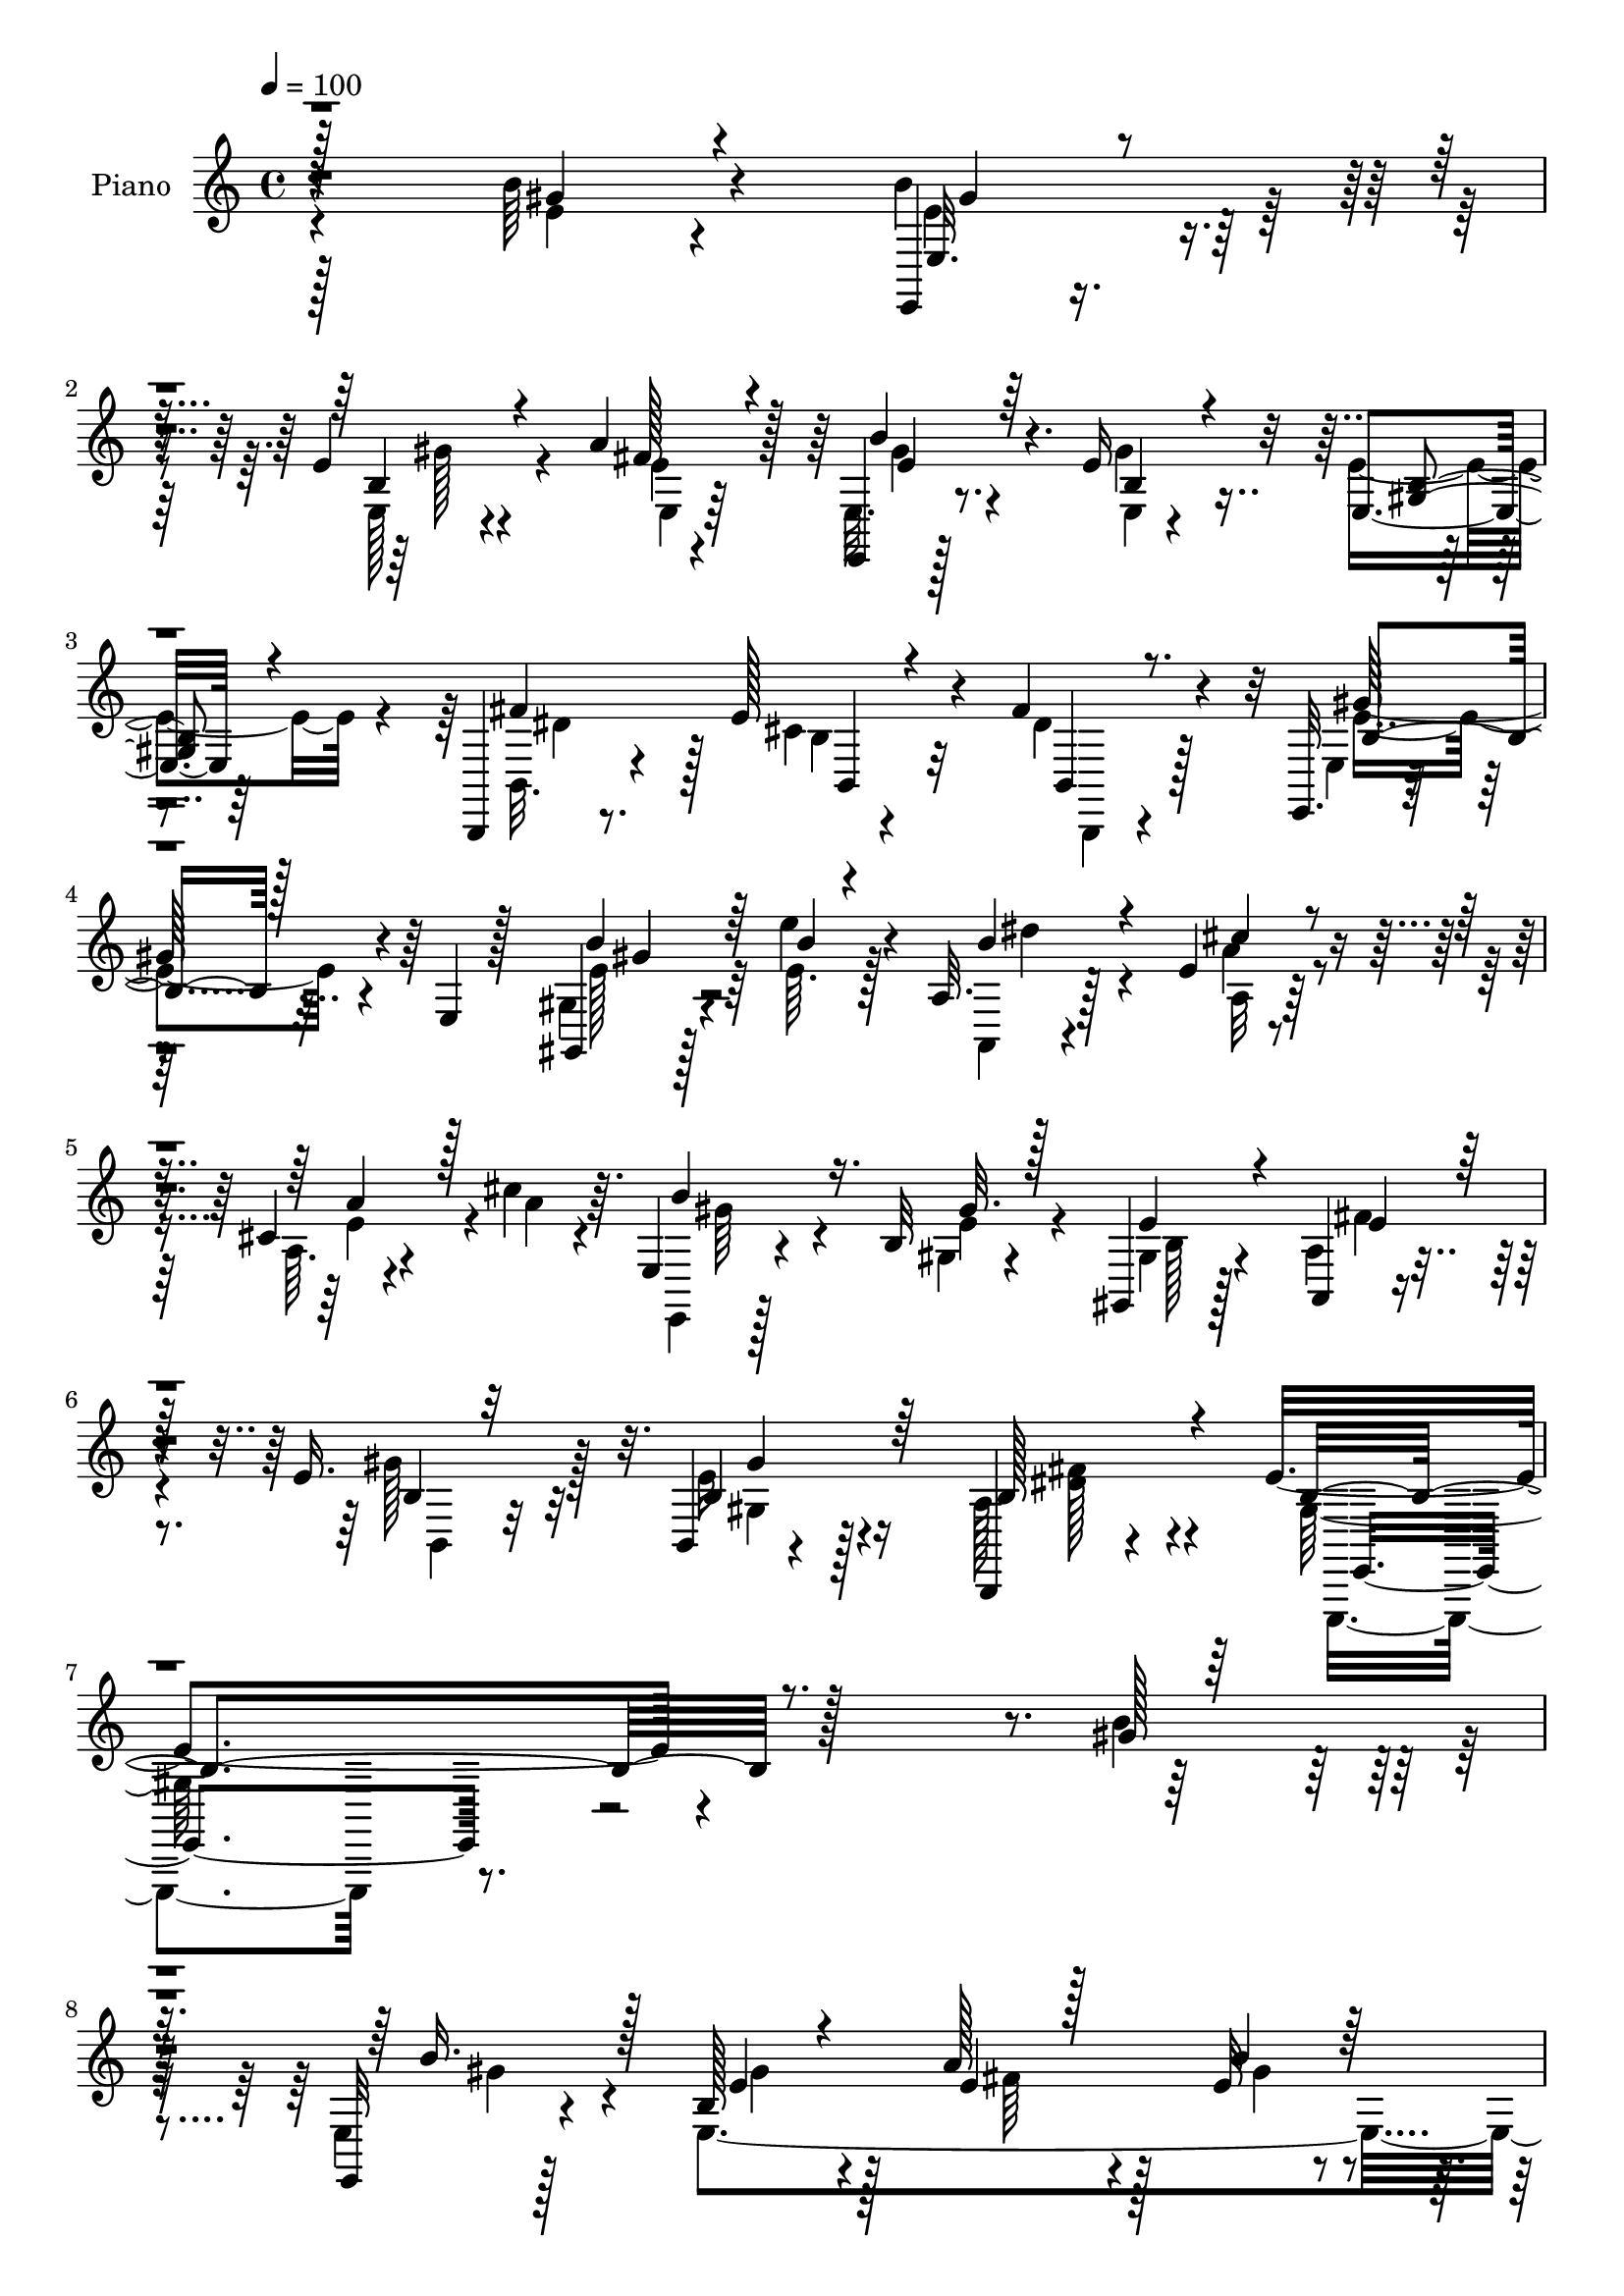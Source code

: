 % Lily was here -- automatically converted by c:/Program Files (x86)/LilyPond/usr/bin/midi2ly.py from mid/137.mid
\version "2.14.0"

\layout {
  \context {
    \Voice
    \remove "Note_heads_engraver"
    \consists "Completion_heads_engraver"
    \remove "Rest_engraver"
    \consists "Completion_rest_engraver"
  }
}

trackAchannelA = {


  \key c \major
    
  \set Staff.instrumentName = "untitled"
  
  \time 4/4 
  

  \key c \major
  
  \tempo 4 = 100 
  
  % [MARKER] DH059     
  
}

trackA = <<
  \context Voice = voiceA \trackAchannelA
>>


trackBchannelA = {
  
  \set Staff.instrumentName = "Piano"
  
}

trackBchannelB = \relative c {
  r4*236/96 b''64*5 r4*64/96 e,,,4*13/96 r8. e''4*17/96 r4*70/96 a4*40/96 
  r128*15 e,,4*14/96 r128*25 e''16 r32*5 e,4*10/96 r64*13 b,4*14/96 
  r8. e''128*17 r4*41/96 fis4*38/96 r4*50/96 e,,32. r4*74/96 e'4*10/96 
  r128*27 gis,4*17/96 r128*15 e'''4*13/96 r4*11/96 a,,32. r128*25 e'4*11/96 
  r4*79/96 cis4*11/96 r4*53/96 cis'4*14/96 r64. e,,4*19/96 r4*76/96 b'32 
  r4*82/96 gis,4*17/96 r128*15 a4*10/96 r4*22/96 e''16. r32*5 b,4*8/96 
  r4*100/96 b,4*16/96 r4*116/96 e''4*170/96 r128*71 gis128*9 r128*21 e,,32 
  r128*25 b''128*13 r128*17 a'128*15 r128*15 e32 r8. b4*14/96 r4*77/96 e,4*17/96 
  r128*25 b'4*34/96 r4*56/96 cis4*35/96 r4*53/96 b,,4*17/96 r128*23 e128*5 
  r4*77/96 e'4*16/96 r4*71/96 b'16 r64*11 a,16. r4*7/96 e'4*119/96 
  r4*13/96 e'4*14/96 r16 e,4*13/96 r128*11 e,4*38/96 r4*52/96 b'4*113/96 
  r32*5 b,4*19/96 r4*70/96 dis4*23/96 r4*67/96 b''4*26/96 r4*68/96 b,,64*19 
  r4*76/96 e''4*31/96 r4*14/96 a128*11 r4*10/96 e,128*7 r4*67/96 e'4*19/96 
  | % 14
  r128*23 e4*10/96 r4*79/96 e,,4*13/96 r128*25 e'32 r128*25 gis,4*14/96 
  r4*76/96 a128*33 r4*29/96 e'4*25/96 r4*20/96 cis'128*5 r128*9 e,4*5/96 
  r4*40/96 b''64*17 r128*25 e,,4*11/96 r128*25 dis'128*5 r128*9 e32. 
  r128*9 a16 r32. b128*9 r128*5 a4*13/96 r128*11 dis64. r4*37/96 e,128*15 
  r4*62/96 e128*47 r128*37 a,,64*5 r4*29/96 a'' r4*13/96 gis4*19/96 
  r128*25 b,4*35/96 r128*21 a16 r32*7 e'4*109/96 r4*86/96 b'128*11 
  r4*43/96 b4*5/96 r4*13/96 e,,,,4*11/96 r32*7 gis'''4*19/96 r4*71/96 b,4*11/96 
  r4*22/96 fis'4*10/96 r4*16/96 e4*11/96 r4*19/96 a4*41/96 r4*52/96 a128*5 
  r4*79/96 b,4*11/96 r4*52/96 a'4*10/96 r4*16/96 b,,,4*10/96 r4*86/96 b''64. 
  r4*82/96 b128*5 r4*14/96 e4*13/96 r128*5 dis32 r4*19/96 e,,4*13/96 
  r32*7 e''4*11/96 r128*27 gis,4*20/96 r4*41/96 e''4*14/96 r128*5 a,,,32 
  r4*82/96 
  | % 23
  cis'64. r128*27 a32 r128*17 a'64. r128*5 e,,4*13/96 r4*82/96 b''32 
  r64*13 gis,4*13/96 r4*47/96 a'64. r4*20/96 e'4*19/96 r128*27 b64. 
  r4*91/96 a4*16/96 r4*101/96 
  | % 25
  e'128*55 r4*110/96 b''4*25/96 r64*11 b,32. 
  | % 26
  r8. e,128*5 r8. e4*11/96 r4*77/96 b'4*20/96 r4*22/96 b,64*5 
  r4*13/96 e4*19/96 r4*22/96 b4*71/96 r4*13/96 gis4*10/96 r128*13 dis''128*7 
  r4*17/96 b,32. r64*5 e4*16/96 r16 b4*26/96 r4*19/96 b'128*7 r4*23/96 b,4*7/96 
  r4*38/96 b'4*134/96 r4*35/96 e,,4*43/96 r128*15 a'4*49/96 r128*11 a,4*37/96 
  r4*5/96 cis128*9 r4*16/96 a4*20/96 r4*25/96 e4*7/96 r4*37/96 b''16. 
  r4*4/96 b,,4*47/96 r4*1/96 b''16 r128*5 gis,4*26/96 r4*13/96 e128*9 
  r32. b4*8/96 r16. b32. r4*70/96 a''16 r4*64/96 gis'4*26/96 r128*21 b,,,4*29/96 
  r128*5 fis'128*23 r4*64/96 <gis'' e >4*16/96 r4*25/96 a,4*10/96 
  r4*37/96 b'4*25/96 r4*17/96 b,,,4*58/96 r4*25/96 gis'4*29/96 
  r4*17/96 a'4*13/96 r64*5 b,,4*40/96 r128 b'''4*29/96 r4*10/96 b,,,4*52/96 
  r128*11 gis'4*38/96 r4*10/96 b'4*14/96 r4*28/96 e,,128*15 r4*1/96 cis'''4*26/96 
  r4*17/96 e,,,16. r4*10/96 a16. r4*4/96 cis128*7 r16 a''4*17/96 
  r4*29/96 e,,4*5/96 r16. b'''4*71/96 r128*5 e,,,4*43/96 r4*41/96 e''4*23/96 
  r4*64/96 b,,4*23/96 r4*23/96 gis'''32 r4*31/96 a,64. r4*35/96 b4*11/96 
  r128*11 b,,,128*9 r128*7 dis'''32 r4*34/96 cis,,,32. r4*100/96 e'''4*136/96 
  r4*106/96 b'4*29/96 r128*9 a,4*17/96 r4*31/96 gis4*65/96 r128*9 e4*19/96 
  r64*5 gis,4*4/96 r4*46/96 b,4*62/96 r128*17 e''128*41 r128*27 b4*16/96 
  r32*5 b64 r4*14/96 e,,,16 r4*26/96 b'4*53/96 r4*34/96 gis'4*11/96 
  r4*34/96 e4*13/96 r32. fis''64. r4*17/96 gis64. r32. b,,,,32 
  r4*77/96 a''128*5 r64*13 b4*11/96 r64*9 a'4*7/96 r4*13/96 b,,,32 
  r4*80/96 a''4*100/96 r4*13/96 e'64 r4*22/96 fis'4*8/96 r4*22/96 e,,,4*41/96 
  r4*7/96 b'4*71/96 r128*21 gis32. r4*43/96 e''''4*11/96 r4*14/96 a,,,,128*11 
  r4*13/96 e'4*50/96 r4*40/96 cis'4*26/96 r4*19/96 a''128*7 r4*44/96 e4*11/96 
  r4*14/96 b'4*31/96 r4*19/96 b,,,4*46/96 r64*7 e4*55/96 r8 a,4*11/96 
  r128*7 b4*13/96 r4*89/96 gis'''16 r64*13 a,4*34/96 r128*29 e'128*49 
  r4*130/96 b,4*20/96 r4*76/96 e,,,4*10/96 r4*83/96 e'''4*19/96 
  r4*68/96 e4*10/96 r4*82/96 b'4*22/96 r4*20/96 b,,4*52/96 r4*83/96 e'16 
  r4*65/96 b,,4*17/96 r4*74/96 e''4*37/96 r4*53/96 b,,4*13/96 r4*79/96 b''4*32/96 
  r4*11/96 b,4*73/96 r4*20/96 gis'16. r4*7/96 b128*7 r4*20/96 e,128*15 
  r128 a,4*41/96 r64 e'4*55/96 r4*80/96 cis'4*20/96 r128*23 e,,4*35/96 
  r64 b'4*49/96 r4*1/96 b'4*22/96 r4*68/96 b4*14/96 r4*28/96 e,128*11 
  r4*10/96 b'4*13/96 r4*77/96 dis,,128*7 r4*73/96 e'4*13/96 r4*80/96 b,4*130/96 
  r128*17 e''16. r4*14/96 a4*31/96 r4*11/96 e4*25/96 r4*16/96 b,4*80/96 
  r4*56/96 a''128*7 r4*68/96 e4*20/96 r4*19/96 b,4*58/96 r4*29/96 gis'4*37/96 
  r64. gis,4*23/96 r4*16/96 e'4*43/96 r64 a,4*92/96 a''4*28/96 
  r4*58/96 a128*11 r32*5 b,4*95/96 r4*85/96 gis4*26/96 r4*68/96 dis'128*7 
  r4*22/96 gis4*43/96 r4*2/96 a64*5 r4*10/96 b4*23/96 r4*23/96 cis128*7 
  r4*19/96 b,,4*7/96 r4*49/96 e' r4*61/96 cis4*140/96 r128*41 a,,4*16/96 
  r4*40/96 a'''128*11 r32 e4*20/96 r4*79/96 gis,4*16/96 r4*82/96 a4*31/96 
  r8. e,4*82/96 r4*115/96 b''128*7 r4*55/96 b4*10/96 r4*11/96 <e,, e' > 
  r4*83/96 e'4*11/96 r4*86/96 e'32. r32 fis32. r4*10/96 gis32. 
  r4*14/96 b,,,4*13/96 r4*79/96 b''128*5 r64*13 a'4*16/96 r4*49/96 a4*7/96 
  r4*17/96 b,,,4*13/96 r4*82/96 b'32 r4*82/96 a'4*7/96 r128*7 e'32 
  r4*14/96 fis r4*14/96 e,, r128*27 e''32 r4*79/96 e4*31/96 r128*11 e'128*5 
  r32 a,,,32. r4*79/96 e''32. r4*77/96 e4*13/96 r4*56/96 a64. r4*14/96 e,,4*13/96 
  r4*86/96 b''4*11/96 r4*85/96 gis4*16/96 r128*15 a,,4*11/96 r4*25/96 b''128*5 
  r4*97/96 b,4*10/96 r128*39 b,128*11 r4*133/96 e,4*34/96 r4*113/96 e''''4*50/96 
  r4*154/96 e'4*100/96 
}

trackBchannelBvoiceB = \relative c {
  \voiceTwo
  r128*79 e'4*22/96 r4*71/96 b'4*41/96 r128*15 e,,128*5 r4*73/96 e'4*7/96 
  r4*76/96 e,32. r8. e4*4/96 r4*79/96 e'4*25/96 r4*64/96 b,32. 
  r4*68/96 cis'4*32/96 r32*5 dis4*31/96 r128*19 e,4*17/96 r128*55 gis4*19/96 
  r4*44/96 e'64. r128*5 a,,4*11/96 r4*82/96 a'32 r64*13 a64. r4*56/96 a'4*8/96 
  r4*14/96 e,, r128*27 gis'4*11/96 r4*83/96 gis4*16/96 r128*15 a4*11/96 
  r4*22/96 gis'128*13 r128*19 e16 r4*83/96 a,128*13 r4*94/96 gis64*27 
  r4*220/96 b'4*32/96 r4*58/96 e,,4*17/96 r4*70/96 e4*275/96 r4*80/96 gis32. 
  r128*25 fis'128*29 r4*2/96 e4*74/96 r128*5 b,32. r4*67/96 e4*23/96 
  r4*157/96 gis,128*5 r128*25 e''4*47/96 r4*43/96 a4*35/96 r4*2/96 a,4*20/96 
  r128*9 a'4*16/96 r128*23 b,64*5 r32*5 b4*22/96 r128*21 b32. r4*71/96 b,4*17/96 
  r4*70/96 dis4*28/96 r4*62/96 e'4*28/96 r64*11 b,4*124/96 r4*67/96 gis''4*40/96 
  r4*7/96 fis4*25/96 r128*5 b4*28/96 r4*61/96 b,32 r4*76/96 a'4*74/96 
  r128*5 e,4*13/96 r128*25 e''64*5 r128*19 gis,,128*7 r128*23 a'4*26/96 
  r4*14/96 e,64*7 r4*5/96 a128*5 r4*71/96 e'16 r128*21 e,,4*37/96 
  r64 b'4*71/96 r4*62/96 e,4*19/96 r4*67/96 fis''4*17/96 r4*26/96 gis128*7 
  r4*25/96 fis4*20/96 r128*7 gis r128*7 cis4*16/96 r4*29/96 fis,32 
  r4*35/96 cis,,128*5 r128*31 gis''4*145/96 r4*106/96 a4*29/96 
  r64*5 fis'128*9 r128*5 e4*19/96 r128*25 gis128*9 r4*71/96 b,16. 
  r8. b4*100/96 r4*95/96 gis'64*5 r4*46/96 gis4*4/96 r4*13/96 e,,32 
  r32*7 e''128*5 r4*76/96 e32 r4*19/96 dis4*14/96 r4*13/96 gis4*10/96 
  r4*20/96 b,,4*19/96 r4*74/96 b'32 r128*27 a4*13/96 r128*17 fis'64. 
  r4*16/96 b,,4*17/96 r4*79/96 a'4*13/96 r64*13 fis'4*16/96 r128*5 cis 
  r4*13/96 fis32 r32. e,4*19/96 r4*80/96 b'4*8/96 r4*82/96 gis,128*5 
  r4*47/96 b''4*7/96 r4*20/96 a,4*22/96 r8. 
  | % 23
  a4*13/96 r64*13 a'4*23/96 r128*13 cis4*13/96 r32 e,,4*17/96 
  r64*13 gis4*10/96 r128*27 gis4*14/96 r128*15 e'4*8/96 r4*20/96 gis4*25/96 
  r128*25 e16 r4*76/96 fis4*40/96 r4*79/96 b,32*13 r4*118/96 b'4*20/96 
  r4*70/96 b'4*25/96 r4*67/96 b,,4*11/96 r4*74/96 a'4*14/96 r4*74/96 b'4*22/96 
  r4*67/96 e,4*14/96 r4*70/96 e32. r4*68/96 fis4*23/96 r128*21 e4*22/96 
  r128*21 fis128*9 r4*62/96 e4*136/96 r4*37/96 gis,4*20/96 r4*16/96 gis,,32 
  r16. a'''4*50/96 r4*38/96 a,4*10/96 r8. cis'128*5 r8. b4*32/96 
  r4*53/96 e,,,4*35/96 r4*49/96 e''128*7 r4*64/96 b,,,4*19/96 r4*70/96 fis''''4*31/96 
  r4*56/96 gis,64*5 r32*5 <fis b >4*103/96 r128*25 gis4*11/96 r4*28/96 a'4*11/96 
  r16. e,,,4*35/96 r4*50/96 gis'''32. r128*23 a4*19/96 r4*67/96 b,4*13/96 
  r4*68/96 e,,16. r64*9 e''4*19/96 r128*23 e4*32/96 r4*58/96 a,4*11/96 
  r4*73/96 cis32. r4*70/96 b128*23 r64*9 gis,4*22/96 r4*25/96 gis'32. 
  r128*23 b,4*28/96 r4*19/96 gis'4*7/96 r4*35/96 a'4*11/96 r128*11 b64*5 
  r128*5 b,,,4*25/96 r4*22/96 dis'''4*11/96 r16. cis,,,4*25/96 
  r4*92/96 e'128*37 r4*130/96 b'4*31/96 r128*9 a'4*17/96 r64*5 b,,,4*16/96 
  r64*13 e''4*17/96 r128*27 a,,4*8/96 r4*40/96 a64 r128*19 b'4*124/96 
  r4*80/96 b'128*7 r4*56/96 b4*5/96 r4*16/96 b4*22/96 r4*64/96 e,,,4*46/96 
  r128*17 gis''64. r4*20/96 fis,4*5/96 r4*22/96 gis4*5/96 r4*20/96 a4*46/96 
  r4*46/96 a32. r4*73/96 a,32 r4*53/96 a''64 r128*5 b,,, r4*77/96 fis''4*14/96 
  r64*5 b,4*50/96 r4*17/96 e'4*10/96 r4*20/96 fis,4*5/96 r4*23/96 gis'128*27 
  r4*10/96 e,,4*86/96 r4*5/96 gis4*20/96 r64*7 e''4*11/96 r128*5 e4*37/96 
  r4*50/96 a,,4*43/96 r4*50/96 e''32 r4*53/96 cis'4*11/96 
  | % 41
  r4*14/96 e,4*32/96 r32*5 gis128*7 r4*68/96 e4*31/96 r4*28/96 a,,4*14/96 
  r32. e''4*25/96 r4*77/96 b4*34/96 r128*23 b4*49/96 r8. e,,,4*142/96 
  r4*134/96 b'''4*29/96 r4*67/96 b4*34/96 r32*5 gis,4*14/96 r4*73/96 e128*5 
  r4*77/96 gis'4*19/96 r4*64/96 e,16 r4*70/96 <b' gis >4*14/96 
  r4*76/96 b,16 r64*11 b'4*7/96 r4*83/96 <b b, >4*16/96 r4*76/96 e,,4*35/96 
  r4*58/96 e'4*56/96 r4*29/96 gis,4*25/96 r4*64/96 a''64*7 r4*49/96 a128*9 
  r4*65/96 cis32. r4*71/96 b4*26/96 r4*64/96 b4*26/96 r4*64/96 gis4*25/96 
  r32*5 b,,4*23/96 r4*68/96 dis4*19/96 r4*74/96 b'4*26/96 r128*23 b4*100/96 
  r4*79/96 gis'4*46/96 r4*8/96 fis4*25/96 r4*13/96 b128*9 r4*59/96 gis4*23/96 
  r128*23 b,4*14/96 r4*74/96 b'4*28/96 r4*53/96 e,, r128*13 b'128*5 
  r128*25 cis'4*25/96 r4*16/96 e,,4*47/96 r4*1/96 a64*5 r128*19 cis'128*9 
  r64*11 e,4*97/96 r4*83/96 b4*14/96 r4*79/96 fis'128*11 r4*14/96 e4*20/96 
  r16 fis4*16/96 r4*23/96 gis4*16/96 r4*29/96 e4*19/96 r4*22/96 b,,4*11/96 
  r4*44/96 cis4*23/96 r4*86/96 e''4*143/96 r4*121/96 a,,4*13/96 
  r4*43/96 fis''4*28/96 r4*17/96 <b,,, b' >4*13/96 r4*85/96 e''4*20/96 
  r64*13 b4*52/96 r128*17 e128*31 r4*104/96 b'4*26/96 r128*17 b4*8/96 
  r4*14/96 b,16 r128*23 b32 r4*85/96 gis'4*16/96 r128*5 dis4*14/96 
  r4*13/96 e4*16/96 r4*16/96 b,128*5 r4*77/96 b4*10/96 r4*83/96 b'4*7/96 
  r4*58/96 fis'4*5/96 r32. a64*11 r4*29/96 b,4*14/96 r128*27 dis4*11/96 
  r4*16/96 cis4*14/96 r4*14/96 dis4*10/96 r32. e4*50/96 r4*46/96 b64. 
  r128*27 b'4*35/96 r4*55/96 a,128*7 r128*25 a'4*26/96 r4*70/96 cis,4*10/96 
  r4*58/96 cis'4*11/96 r4*13/96 e,,4*17/96 r4*82/96 gis4*10/96 
  r4*85/96 e'4*50/96 r4*14/96 b r4*20/96 b,4*10/96 r4*101/96 b,4*13/96 
  r64*19 a''128*19 r4*110/96 b4*50/96 r4*97/96 b'64*7 r64*27 e32. 
}

trackBchannelBvoiceC = \relative c {
  \voiceThree
  r128*79 gis''4*26/96 r4*68/96 e,32. r4*67/96 b'4*17/96 r4*71/96 fis'128*9 
  r4*58/96 b4*22/96 r64*11 b,4*14/96 r4*70/96 <b gis >4*14/96 r4*74/96 fis'4*89/96 
  b,,4*16/96 r4*74/96 b4*16/96 r8. b'4*71/96 r128*37 b'4*34/96 
  r64*5 b4*5/96 r4*17/96 b4*47/96 r4*46/96 cis4*19/96 r4*73/96 a4*29/96 
  r128*19 b4*59/96 r16. gis32. r128*25 e4*34/96 r4*29/96 e4*11/96 
  r128*7 b4*11/96 r32*7 b4*29/96 r64*13 b128*19 r4*76/96 b4*166/96 
  r4*308/96 b'16. r128*17 e,4*19/96 r4*70/96 e4*14/96 r128*25 b'4*20/96 
  r64*11 e,4*38/96 r4*52/96 b4*16/96 r4*76/96 b,4*113/96 r4*67/96 dis'4*34/96 
  r4*50/96 b4*95/96 r4*85/96 e4*32/96 r128*19 a4*50/96 r4*41/96 e4*32/96 
  r128*17 cis'4*17/96 r4*68/96 e,4*37/96 r64*9 e128*9 r4*58/96 e64*11 
  r4*22/96 fis128*11 r64*9 a16. r4*56/96 gis16. r4*59/96 dis64*17 
  r64*29 e,,4*17/96 r4*71/96 gis''4*22/96 r4*68/96 e,4*11/96 r4*77/96 b''128*9 
  r4*61/96 e,32. r128*23 e128*7 r4*68/96 cis'64*5 r128*19 a128*7 
  r4*65/96 a4*74/96 r4*13/96 e4*82/96 r4*5/96 gis,128*5 r4*74/96 gis'4*25/96 
  r4*62/96 b,,,128*7 r4*70/96 b''4*10/96 r4*71/96 fis'32 r4*80/96 cis,4*25/96 
  r4*82/96 cis4*152/96 r4*100/96 b''128*13 r4*61/96 b,,64*5 r4*65/96 b4*5/96 
  r128*31 fis''16. r8. gis,4*94/96 r4*194/96 b'4*23/96 r8. e,,4*107/96 
  r4*73/96 b'128*7 r4*71/96 fis'4*14/96 r4*80/96 dis64. r128*27 a'4*74/96 
  r128*7 fis4*17/96 r4*74/96 dis4*13/96 r4*76/96 e32*5 r4*38/96 e,4*10/96 
  r4*80/96 <b'' e, >4*31/96 r32*5 b32 r4*80/96 
  | % 23
  cis4*20/96 r4*71/96 e,16 r4*65/96 b'4*40/96 r4*53/96 e,4*19/96 
  r8. e4*22/96 r4*37/96 fis4*11/96 r128*7 b,4*10/96 r128*29 gis'4*20/96 
  r4*80/96 <b,, b, >4*10/96 r4*109/96 gis'4*152/96 r4*212/96 e,4*11/96 
  r4*80/96 gis''4*16/96 r128*23 a'128*7 r4*68/96 gis4*20/96 r4*68/96 gis,4*16/96 
  r128*23 b4*14/96 r4*71/96 b64*5 r128*19 cis4*22/96 r128*21 fis,4*17/96 
  r8. gis'4*140/96 r4*32/96 gis128*9 r4*58/96 a,,,4*37/96 r4*2/96 e'128*17 
  cis''64. r4*71/96 a'4*16/96 r4*70/96 e4*34/96 r4*53/96 e4*26/96 
  r128*19 b4*14/96 r8. 
  | % 30
  fis32 r128*25 a'4*32/96 r4*56/96 e,,,32 r64*13 dis'''32*9 r128*23 b,,32. 
  r128*23 b''16 r4*61/96 e128*5 r4*73/96 fis4*13/96 r4*71/96 e,,,4*34/96 
  r128*17 e''''4*14/96 r8. b4*28/96 r4*61/96 a128*9 r128*21 e4*19/96 
  r4*65/96 e4*17/96 r4*71/96 <gis e,,, >128*23 r4*100/96 gis4*19/96 
  r4*70/96 dis128*5 r4*73/96 b,128*5 r128*25 cis''128*5 r64*13 e4*32/96 
  r4*85/96 gis,,,4*137/96 r4*104/96 gis''16 r4*80/96 e4*52/96 r4*43/96 gis,4*17/96 
  r4*80/96 fis'128*15 r4*67/96 e,,,4*44/96 r4*8/96 b'4*64/96 r4*185/96 b''4*23/96 
  r128*23 gis4*13/96 r4*79/96 gis4*8/96 r4*73/96 b,,128*5 r4*76/96 a'''128*7 
  r4*70/96 a,4*16/96 r4*70/96 a128*9 r64*11 fis'4*14/96 r4*68/96 fis4*7/96 
  r4*80/96 gis,4*59/96 r128*41 b'4*29/96 r32*5 dis4*52/96 r4*35/96 e,4*19/96 
  r4*73/96 a,,64. r4*80/96 e,4*35/96 r128*19 b'''4*22/96 r4*68/96 gis,,32 
  r4*47/96 b''32 r4*20/96 b,4*13/96 r4*89/96 e'4*23/96 r4*80/96 dis128*15 
  r128*25 b64*25 r4*223/96 e,,,4*13/96 r4*80/96 gis''4*26/96 r4*61/96 a4*32/96 
  r32*5 e,,16. r128*17 b''4*16/96 r4*164/96 dis4*70/96 r4*20/96 cis4*19/96 
  r4*71/96 dis4*26/96 r64*11 e4*49/96 r4*130/96 e16 r4*65/96 cis4*35/96 
  r4*56/96 cis32. r4*73/96 <a, a'' >4*19/96 r4*71/96 e''4*25/96 
  r4*65/96 <e gis >4*26/96 r128*21 e128*11 r4*53/96 dis4*26/96 
  r4*65/96 b4*20/96 r8. e4*31/96 r4*64/96 b,128*41 r4*59/96 b,4*11/96 
  | % 49
  r4*79/96 e4*34/96 r4*52/96 b''128*5 r4*79/96 fis'4*14/96 r4*71/96 e,,4*34/96 
  r4*53/96 e'''4*16/96 r4*71/96 e,128*7 r4*68/96 <a cis, >4*29/96 
  r4*61/96 cis,4*16/96 r4*71/96 a4*22/96 r4*70/96 b'4*109/96 r4*71/96 e,4*23/96 
  r8. b,,4*38/96 r4*178/96 dis'''4*13/96 r4*40/96 cis,,4*35/96 
  r4*77/96 gis'4*115/96 r4*146/96 b'4*40/96 r4*61/96 gis4*23/96 
  r128*25 gis128*7 r64*13 b,,4*31/96 r8. e4*77/96 r4*218/96 b''4*52/96 
  r64*7 e,4*19/96 r64*13 e,64. r4*80/96 fis'4*16/96 r4*77/96 a128*5 
  r4*77/96 a,4*8/96 r4*82/96 b,128*5 r4*79/96 dis'128*7 r4*73/96 fis4*13/96 
  r4*71/96 e,32. r4*77/96 e32 r4*79/96 gis,4*17/96 r4*74/96 b''4*58/96 
  r4*37/96 a,32 r4*83/96 a'4*19/96 r4*50/96 e4*8/96 r4*16/96 b'128*29 
  r4*11/96 e,4*16/96 r4*80/96 gis,,128*7 r4*43/96 fis''4*17/96 
  r4*16/96 e4*32/96 r4*80/96 gis,4*25/96 r4*101/96 b4*82/96 r4*85/96 e128*19 
  r4*91/96 e32. r4*185/96 gis'4*103/96 
}

trackBchannelBvoiceD = \relative c {
  \voiceFour
  r4*331/96 e'4*31/96 r4*55/96 gis128*9 r4*64/96 e,4*4/96 r64*13 gis'4*20/96 
  r4*67/96 gis4*19/96 r4*154/96 dis4*71/96 r128*5 b4*11/96 r4*82/96 b,,4*13/96 
  r4*74/96 e''4*77/96 r4*106/96 e128*11 r64*9 dis'4*44/96 r4*47/96 a4*22/96 
  r4*70/96 e4*31/96 r4*58/96 gis64*7 r4*50/96 e4*19/96 r4*76/96 b128*7 
  r4*40/96 fis'4*14/96 
  | % 6
  r4*19/96 b,,4*11/96 r32*7 gis'4*20/96 r128*29 <dis' fis >128*17 
  r4*82/96 e,,,4*140/96 r4*334/96 gis'''4*32/96 r4*55/96 gis4*25/96 
  r4*64/96 fis64*5 r4*59/96 gis4*19/96 r4*67/96 gis4*29/96 r32*5 e4*70/96 
  r4*23/96 dis4*76/96 r4*104/96 fis4*40/96 r4*43/96 e4*97/96 r4*83/96 gis128*11 
  r4*56/96 cis,128*17 r4*208/96 b'4*40/96 r128*17 gis4*31/96 r4*55/96 gis,4*11/96 
  r4*77/96 dis'4*26/96 r4*61/96 fis64*9 r4*38/96 e,128*5 r4*79/96 fis'4*109/96 
  r4*167/96 gis4*20/96 r4*70/96 e,4*11/96 r4*77/96 fis'4*53/96 
  r4*35/96 gis4*32/96 r4*56/96 b4*28/96 r32*5 b4*22/96 r4*154/96 e,128*5 
  r4*71/96 cis'4*74/96 r4*14/96 gis4*77/96 r4*98/96 e4*17/96 r4*70/96 b,4*32/96 
  r32*5 b64. r8. b,128*5 r128*25 e'''4*34/96 r128*25 cis,64*21 
  r4*124/96 gis'8 r4*53/96 b,4*10/96 r32*7 <gis e' >128*9 r8. b,,4*13/96 
  r4*94/96 e'4*106/96 r128*61 gis'4*23/96 r8. b,32 r4*79/96 gis'4*13/96 
  r4*76/96 fis4*37/96 r4*55/96 dis4*13/96 r4*80/96 a'128*5 r4*76/96 fis4*35/96 
  r4*59/96 dis4*20/96 r8. b,32. r4*71/96 gis''128*27 r4*17/96 gis,4*10/96 
  r4*85/96 gis'4*8/96 r4*77/96 dis'4*67/96 r4*25/96 
  | % 23
  a4*22/96 r4*70/96 cis,64. r4*80/96 gis'4*35/96 r4*58/96 gis4*17/96 
  r4*74/96 b,4*16/96 r4*43/96 a,4*7/96 r16 b4*11/96 r128*29 b4*16/96 
  r4*83/96 b'4*28/96 r4*91/96 e,32*13 r4*208/96 e4*14/96 r4*77/96 gis''128*7 
  r4*65/96 gis,64. r4*79/96 e'4*22/96 r64*11 gis32. r4*68/96 gis,4*16/96 
  r4*68/96 b,,4*44/96 r4*44/96 b4*38/96 r4*46/96 dis''4*25/96 r4*64/96 gis,128*47 
  r4*32/96 b4*25/96 r4*59/96 e4*49/96 r128*13 a4*23/96 r4*59/96 cis,4*17/96 
  r4*70/96 gis'64*5 r128*19 gis,4*23/96 r4*59/96 gis4*20/96 r64*11 
  | % 30
  b4*13/96 r128*25 dis,,,4*22/96 r4*65/96 e'''128*9 r128*21 fis4*112/96 
  r128*51 e4*25/96 r4*59/96 e,,4*34/96 r4*140/96 e''4*14/96 r4*70/96 b'128*5 
  r128*25 gis,,,4*29/96 r4*55/96 cis''4*32/96 r4*58/96 a'4*25/96 
  r4*59/96 a,,4*23/96 r4*101/96 b,4*83/96 r4*53/96 e4*10/96 r4*76/96 fis'4*16/96 
  r8. a,32. r4*73/96 cis'32 r4*80/96 e4*40/96 r4*77/96 e,,128*51 
  r4*89/96 a,32. r4*85/96 gis'''4*53/96 r64*7 gis4*20/96 r64*13 fis,128*11 
  r64*13 gis16*5 r4*184/96 e'4*16/96 r4*73/96 gis4*17/96 r4*157/96 a128*15 
  r4*46/96 dis,,4*10/96 r4*80/96 a''4*19/96 r4*68/96 a4*25/96 r4*149/96 fis,4*8/96 
  r128*87 e'4*31/96 r128*49 a4*16/96 r4*74/96 cis,4*10/96 r4*82/96 gis'16 
  r4*67/96 e4*20/96 r4*68/96 <gis, gis, >128*5 r4*46/96 fis'4*13/96 
  r4*17/96 gis4*28/96 r4*74/96 gis,16 r4*79/96 fis'4*46/96 r128*25 e,,4*137/96 
  r4*236/96 e'4*22/96 r4*73/96 b64. r4*77/96 fis'16 r128*51 e4*22/96 
  r4*158/96 fis4*83/96 r4*8/96 b,,4*14/96 r128*25 fis''128*9 r4*65/96 gis4*80/96 
  r4*100/96 gis4*28/96 r32*5 e64*7 r4*49/96 e4*20/96 r8. e4*17/96 
  r8. b4*26/96 r32*13 gis32. r4*65/96 fis'4*37/96 r4*55/96 a4*32/96 
  r32*5 e,,16 r4*71/96 fis''4*109/96 r4*74/96 b,,4*7/96 r4*82/96 gis''4*20/96 
  r4*65/96 e128*7 r4*76/96 b,64*13 r4*5/96 b'4*14/96 r4*73/96 e4*14/96 
  r8. b'4*28/96 r4*62/96 e,64*5 r4*59/96 e4*20/96 r4*67/96 <a,, dis' >64*5 
  r4*62/96 gis4*220/96 r4*56/96 
  | % 52
  fis'4*50/96 r4*166/96 fis'4*16/96 r4*37/96 e' r128*25 cis,,4. 
  r128*39 cis'128*7 r128*59 b16 r128*25 fis'64*7 r4*62/96 b,4*83/96 
  r4*305/96 gis'4*22/96 r64*13 gis,4*4/96 r4*82/96 a'4*25/96 r4*70/96 fis4*13/96 
  r64*13 fis4*13/96 r4*76/96 fis4*28/96 
  | % 57
  r4*67/96 fis32. r4*160/96 gis4*68/96 r4*28/96 gis,4*10/96 r4*79/96 gis128*7 
  r4*70/96 dis''4*71/96 r16 cis4*23/96 r4*74/96 a,4*13/96 r4*79/96 e'4*32/96 
  r4*65/96 gis32. r4*143/96 a,,4*7/96 r4*26/96 b,4*10/96 r4*101/96 e''4*31/96 
  r4 fis4*71/96 r4 gis,4*41/96 r4*107/96 b32. r64*31 b''4*100/96 
}

trackBchannelBvoiceE = \relative c {
  r4*332/96 gis''4*34/96 r4*224/96 e4*23/96 r4*503/96 gis128*27 
  r4*106/96 gis4*13/96 r4*718/96 gis4*25/96 r16*9 e,,4*146/96 r4*1124/96 gis''4*97/96 
  r4*431/96 gis4*41/96 r128*45 gis128*9 r8*5 e,,16 r4*701/96 gis''128*9 
  r4*64/96 gis32 r4*161/96 cis,4*10/96 r4*599/96 b,128*5 r4*76/96 gis''4*34/96 
  r4*617/96 dis4*35/96 r4*73/96 e,,128*37 r128*91 gis'4*22/96 r4*343/96 fis'128*5 
  r4*995/96 e,4*10/96 r4*368/96 dis'4*35/96 r32*7 e,,128*53 r4*205/96 gis'''4*19/96 
  r8. e128*7 r4*64/96 gis,,4*13/96 r4*77/96 e4*146/96 r128*37 fis'4*22/96 
  r4*151/96 b,,4*34/96 r64*9 
  | % 28
  e,4*37/96 r128 b'128*23 r4*16/96 gis'16. r4*11/96 e''4*28/96 
  r128*19 cis4*47/96 r4*41/96 e4*17/96 r4*65/96 e4*16/96 r4*76/96 e,,,4*14/96 
  r4*67/96 gis'''4*26/96 r128*19 gis128*5 r4*70/96 
  | % 30
  dis4*19/96 r128*23 dis,,4*25/96 r128*21 e4*20/96 r32*13 b'4*22/96 
  r4*241/96 gis'32 r4*161/96 gis'4*20/96 r4*64/96 e4*17/96 r4*158/96 a,,,128*11 
  r4*58/96 cis''64. r4*74/96 cis'32 r4*334/96 fis,32. r4*71/96 dis,4*8/96 
  r64*29 gis'16. r128*27 gis,64*19 r128*141 dis'4*43/96 r128*57 e,,4*11/96 
  r4*280/96 e''4*13/96 r64*57 dis,4*7/96 r4*254/96 dis4*5/96 r4*442/96 cis''32. 
  r4*254/96 gis,,64*5 r32*21 b4*5/96 r4*98/96 b,,32 r4*109/96 gis'''4*151/96 
  r64*37 gis128*9 r4*70/96 e,4*5/96 r4*256/96 gis'4*19/96 r4*433/96 gis,4*22/96 
  r128*173 gis'4*22/96 r128*111 fis4*77/96 r128*5 gis4*85/96 r4*11/96 dis64*17 
  r128*85 e,4*34/96 r4*146/96 gis'4*22/96 r4*64/96 b4*16/96 r4*71/96 gis4*22/96 
  r128*81 fis4*31/96 r128*21 gis4*103/96 r128*25 gis128*9 r128*113 gis4*38/96 
  r4*334/96 gis4*46/96 r32*21 b,,,4*16/96 r4*88/96 gis''128*25 
  r4*313/96 gis4*13/96 r4*359/96 dis'64 r32*45 gis4*28/96 r128*53 cis,4*11/96 
  r128*29 a,16 r4*68/96 gis''4*37/96 r4*59/96 e,4*11/96 r4*182/96 gis'4*28/96 
  r4*83/96 b,4*35/96 r128*31 b,16 r4*142/96 e,4*44/96 r4*104/96 gis''4*32/96 
  r4*173/96 b4*17/96 
}

trackBchannelBvoiceF = \relative c {
  r4*6857/96 b64. r64*453 e''4*20/96 r4*73/96 gis,,64 r64*13 b4*13/96 
  r64*113 e,128*13 r128*215 fis''128*7 r4*853/96 gis32 r4*1070/96 cis,,4*128/96 
  r4*622/96 gis32 r4*2000/96 b,32 r16*125 gis''4*14/96 r4*469/96 e,4*58/96 
  r4*1117/96 dis'4*40/96 r32*179 gis4*26/96 r64*17 dis128*21 r4*254/96 gis,4*11/96 
}

trackBchannelBvoiceG = \relative c {
  \voiceOne
  r4*9763/96 fis''4*13/96 r4*9622/96 gis,,4*43/96 
}

trackB = <<
  \context Voice = voiceA \trackBchannelA
  \context Voice = voiceB \trackBchannelB
  \context Voice = voiceC \trackBchannelBvoiceB
  \context Voice = voiceD \trackBchannelBvoiceC
  \context Voice = voiceE \trackBchannelBvoiceD
  \context Voice = voiceF \trackBchannelBvoiceE
  \context Voice = voiceG \trackBchannelBvoiceF
  \context Voice = voiceH \trackBchannelBvoiceG
>>


trackCchannelA = {
  
}

trackC = <<
  \context Voice = voiceA \trackCchannelA
>>


trackDchannelA = {
  
  \set Staff.instrumentName = "Himno Digital #137"
  
}

trackD = <<
  \context Voice = voiceA \trackDchannelA
>>


trackEchannelA = {
  
  \set Staff.instrumentName = "Cual mirra fragante"
  
}

trackE = <<
  \context Voice = voiceA \trackEchannelA
>>


\score {
  <<
    \context Staff=trackB \trackA
    \context Staff=trackB \trackB
  >>
  \layout {}
  \midi {}
}
